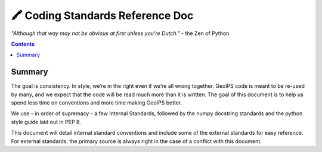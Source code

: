 ===============================
🖍️ Coding Standards Reference Doc
===============================

*"Although that way may not be obvious at first unless you're Dutch."* - the Zen of Python


.. contents::

Summary
=======

The goal is consistency. In style, we’re in the right even if we’re all wrong together. GeoIPS code is meant to be re-used by many, and we expect that the code will be read much more than it is written. The goal of this document is to help us spend less time on conventions and more time making GeoIPS better.

We use - in order of supremacy - a few Internal Standards, followed by the numpy docstring standards and the python style guide laid out in PEP 8.

This document will detail internal standard conventions and include some of the external standards for easy reference. For external standards, the primary source is always right in the case of a conflict with this document.


